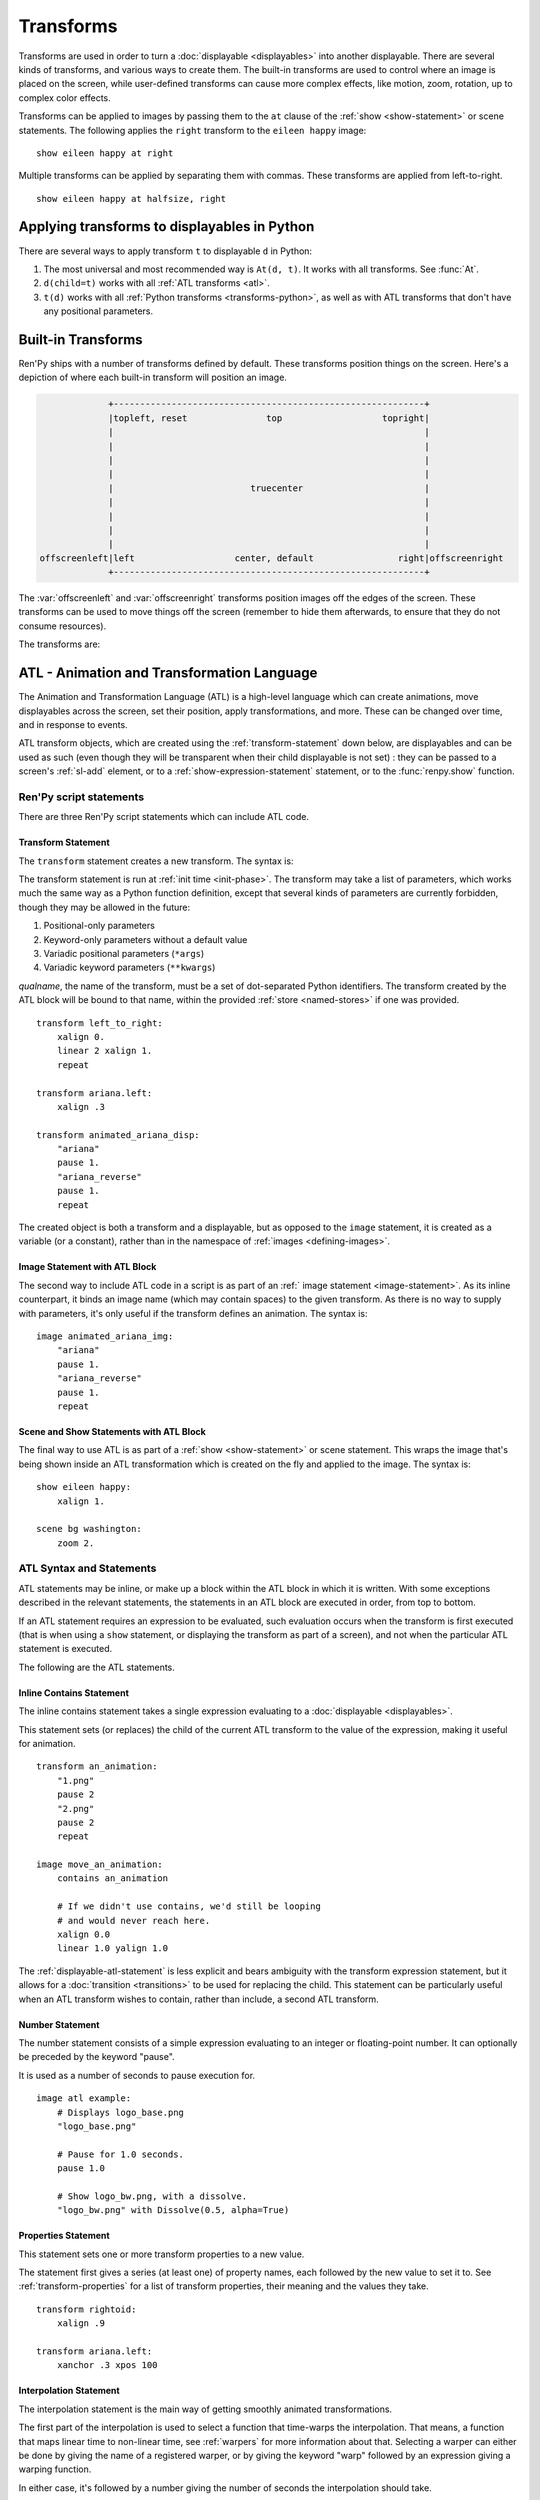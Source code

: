 .. _transforms:

==========
Transforms
==========

Transforms are used in order to turn a :doc:`displayable <displayables>` into
another displayable. There are several kinds of transforms, and various ways to
create them. The built-in transforms are used to control where an image is
placed on the screen, while user-defined transforms can cause more complex
effects, like motion, zoom, rotation, up to complex color effects.

Transforms can be applied to images by passing them to the ``at`` clause of the
:ref:`show <show-statement>` or scene statements. The following applies the
``right`` transform to the ``eileen happy`` image::

    show eileen happy at right

Multiple transforms can be applied by separating them with commas. These
transforms are applied from left-to-right. ::

    show eileen happy at halfsize, right


Applying transforms to displayables in Python
=============================================

There are several ways to apply transform ``t`` to displayable ``d`` in Python:

#. The most universal and most recommended way is ``At(d, t)``. It works with
   all transforms. See :func:`At`.

#. ``d(child=t)`` works with all :ref:`ATL transforms <atl>`.

#. ``t(d)`` works with all :ref:`Python transforms <transforms-python>`, as well
   as with ATL transforms that don't have any positional parameters.


Built-in Transforms
===================

Ren'Py ships with a number of transforms defined by default. These transforms
position things on the screen. Here's a depiction of where each built-in
transform will position an image.

.. code-block:: none

                 +-----------------------------------------------------------+
                 |topleft, reset               top                   topright|
                 |                                                           |
                 |                                                           |
                 |                                                           |
                 |                                                           |
                 |                          truecenter                       |
                 |                                                           |
                 |                                                           |
                 |                                                           |
                 |                                                           |
    offscreenleft|left                   center, default                right|offscreenright
                 +-----------------------------------------------------------+

The :var:`offscreenleft` and :var:`offscreenright` transforms position images
off the edges of the screen. These transforms can be used to move things off
the screen (remember to hide them afterwards, to ensure that they do not consume
resources).

The transforms are:

.. var:: center

    Centers horizontally, and aligns to the bottom of the screen.

.. var:: default

    Centers horizontally, and aligns to the bottom of the screen. This can be
    redefined via :var:`config.default_transform` to change the default
    placement of images shown with the show or scene statements.

.. var:: left

    Aligns to the bottom-left corner of the screen.

.. var:: offscreenleft

    Places the displayable off the left side of the screen, aligned to the
    bottom of the screen.

.. var:: offscreenright

    Places the displayable off the left side of the screen, aligned to the
    bottom of the screen.

.. var:: reset

    Resets the transform. Places the displayable in the top-left corner of the
    screen, and also eliminates any zoom, rotation, or other effects.

.. var:: right

    Aligns to the bottom-right corner of the screen.

.. var:: top

    Centers horizontally, and aligns to the top of the screen.

.. var:: topleft

    Aligns to the top-left corner of the screen.

.. var:: topright

    Aligns to the top-right corner of the screen.

.. var:: truecenter

    Centers both horizontally and vertically.


.. _atl:

ATL - Animation and Transformation Language
===========================================

The Animation and Transformation Language (ATL) is a high-level language which
can create animations, move displayables across the screen, set their position,
apply transformations, and more. These can be changed over time, and in response
to events.

ATL transform objects, which are created using the :ref:`transform-statement`
down below, are displayables and can be used as such (even though they will be
transparent when their child displayable is not set) : they can be passed to a
screen's :ref:`sl-add` element, or to a :ref:`show-expression-statement`
statement, or to the :func:`renpy.show` function.

Ren'Py script statements
------------------------

There are three Ren'Py script statements which can include ATL code.

.. _transform-statement:

Transform Statement
~~~~~~~~~~~~~~~~~~~

The ``transform`` statement creates a new transform. The syntax is:

.. productionlist:: script
    atl_transform : "transform" `qualname` ( "(" `parameters` ")" )? ":"
                  :    `atl_block`

The transform statement is run at :ref:`init time <init-phase>`. The transform
may take a list of parameters, which works much the same way as a Python
function definition, except that several kinds of parameters are currently
forbidden, though they may be allowed in the future:

#. Positional-only parameters
#. Keyword-only parameters without a default value
#. Variadic positional parameters (``*args``)
#. Variadic keyword parameters (``**kwargs``)

`qualname`, the name of the transform, must be a set of dot-separated Python
identifiers. The transform created by the ATL block will be bound to that name,
within the provided :ref:`store <named-stores>` if one was provided. ::

    transform left_to_right:
        xalign 0.
        linear 2 xalign 1.
        repeat

    transform ariana.left:
        xalign .3

    transform animated_ariana_disp:
        "ariana"
        pause 1.
        "ariana_reverse"
        pause 1.
        repeat

The created object is both a transform and a displayable, but as opposed to the
``image`` statement, it is created as a variable (or a constant), rather than in
the namespace of :ref:`images <defining-images>`.

.. _atl-image-statement:

Image Statement with ATL Block
~~~~~~~~~~~~~~~~~~~~~~~~~~~~~~

The second way to include ATL code in a script is as part of an :ref:` image
statement <image-statement>`. As its inline counterpart, it binds an image name
(which may contain spaces) to the given transform. As there is no way to supply
with parameters, it's only useful if the transform defines an animation. The
syntax is:

.. productionlist:: script
    atl_image : "image" `image_name` ":"
              :    `atl_block`

::

    image animated_ariana_img:
        "ariana"
        pause 1.
        "ariana_reverse"
        pause 1.
        repeat

Scene and Show Statements with ATL Block
~~~~~~~~~~~~~~~~~~~~~~~~~~~~~~~~~~~~~~~~

The final way to use ATL is as part of a :ref:`show <show-statement>` or scene
statement. This wraps the image that's being shown inside an ATL transformation
which is created on the fly and applied to the image. The syntax is:

.. productionlist:: script
    atl_show  : `stmt_show` ":"
              :    `atl_block`
    atl_scene : `stmt_scene` ":"
              :    `atl_block`

::

    show eileen happy:
        xalign 1.

    scene bg washington:
        zoom 2.

..
    include here, after #4405, how to change the child then get back to it

ATL Syntax and Statements
-------------------------

ATL statements may be inline, or make up a block within the ATL block in which
it is written. With some exceptions described in the relevant statements, the
statements in an ATL block are executed in order, from top to bottom.

If an ATL statement requires an expression to be evaluated, such evaluation
occurs when the transform is first executed (that is when using a ``show``
statement, or displaying the transform as part of a screen), and not when the
particular ATL statement is executed.

The following are the ATL statements.

.. _inline-contains-atl-statement:

Inline Contains Statement
~~~~~~~~~~~~~~~~~~~~~~~~~

The inline contains statement takes a single expression evaluating to a
:doc:`displayable <displayables>`.

.. productionlist:: atl
    atl_contains : "contains" `simple_expression`

This statement sets (or replaces) the child of the current ATL transform to the
value of the expression, making it useful for animation. ::

    transform an_animation:
        "1.png"
        pause 2
        "2.png"
        pause 2
        repeat

    image move_an_animation:
        contains an_animation

        # If we didn't use contains, we'd still be looping
        # and would never reach here.
        xalign 0.0
        linear 1.0 yalign 1.0

The :ref:`displayable-atl-statement` is less explicit and bears ambiguity with
the transform expression statement, but it allows for a
:doc:`transition <transitions>` to be used for replacing the child. This
statement can be particularly useful when an ATL transform wishes to contain,
rather than include, a second ATL transform.

Number Statement
~~~~~~~~~~~~~~~~

The number statement consists of a simple expression evaluating to an integer or
floating-point number. It can optionally be preceded by the keyword "pause".

.. productionlist:: atl
    atl_number : "pause"? `simple_expression`

It is used as a number of seconds to pause execution for. ::

    image atl example:
        # Displays logo_base.png
        "logo_base.png"

        # Pause for 1.0 seconds.
        pause 1.0

        # Show logo_bw.png, with a dissolve.
        "logo_bw.png" with Dissolve(0.5, alpha=True)

Properties Statement
~~~~~~~~~~~~~~~~~~~~

This statement sets one or more transform properties to a new value.

.. productionlist:: atl
    atl_properties : `atl_property`+

.. productionlist:: atl
    atl_property : `transform_property` `simple_expression`

The statement first gives a series (at least one) of property names, each
followed by the new value to set it to. See :ref:`transform-properties` for a
list of transform properties, their meaning and the values they take. ::

    transform rightoid:
        xalign .9

    transform ariana.left:
        xanchor .3 xpos 100

Interpolation Statement
~~~~~~~~~~~~~~~~~~~~~~~

The interpolation statement is the main way of getting smoothly animated
transformations.

.. productionlist:: atl
    atl_interp : ((`warper` `simple_expression`) | ("warp" `simple_expression` `simple_expression`)) (`atl_interp_target`+ | (":"
               :    `atl_interp_target`+ ))

.. productionlist:: atl
    atl_interp_target : (`atl_property`+ ("knot" `simple_expression`)* )
                      : | `atl_transform_expression`
                      : | "clockwise"
                      : | "counterclockwise"
                      : | ("circles" `simple_expression`)

The first part of the interpolation is used to select a function that time-warps
the interpolation. That means, a function that maps linear time to non-linear
time, see :ref:`warpers` for more information about that. Selecting a warper can
either be done by giving the name of a registered warper, or by giving the
keyword "warp" followed by an expression giving a warping function.

In either case, it's followed by a number giving the number of seconds the interpolation should take. ::

    transform builtin_warper:
        xpos 0
        ease 5 xpos 520

    init python:
        def my_warper(t):
            return t**4.4

    define my_warpers = [my_warper]

    transform accessed_as_function:
        xpos 0
        warp my_warpers[0] 5 xpos 520
        warp my_warper 3 xpos 100

The interpolation will persist for the given amount of time, and at least one
frame.

When :doc:`transform_properties` are given, the value each is given is the value
it will be set to at the end of the interpolation statement. This can be tweaked
in several ways:

* If the value is followed by one or more knots, then spline motion is used. The
  starting point is the value of the property at the start of the interpolation,
  the end point is the given value, and the knots are used to control the
  spline. A quadratic curve is used for a single knot, Bezier is used when there
  are two and Catmull-Rom is used for three or more knots. In the former two
  cases, the knot or knots are simply control nodes. For Catmull-Rom, the first
  and last knot are control nodes (often outside the displayed path) and the
  other knots are points the path passes through.

* If the interpolation statement contains a "clockwise" or "counterclockwise"
  clause, circular motion is used. In that case, Ren'Py will compare the start
  and end locations (which are set by :tpref:`pos`, :tpref:`align`,
  :tpref:`angle` and :tpref:`radius`, ...) and figure out the polar coordinate
  center (which is :tpref:`around`). Ren'Py will then compute the number of
  degrees it will take to go from the start angle to the end angle, in the
  specified direction of rotation. If the circles clause is given, Ren'Py will
  ensure that the appropriate number of circles will be made.

* Otherwise, the value is linearly interpolated between the start and end
  locations.

It is also possible to interpolate a :ref:`transform-expression-atl-statement`,
which should in this case be an ATL transform containing only a single
properties statement. The properties from the transform will be processed as if
they were written directly in this interpolation.

A warper may be followed by a colon (:). In that case, it may be followed by one
or more lines, in an indented block, containing the clauses described above.
This lets you break an interpolation of many different things up into several
lines.

Some sample interpolations::

    show logo base:
        # Show the logo at the upper right side of the screen.
        xalign 1.0 yalign 0.0

        # Take 1.0 seconds to move things back to the left.
        linear 1.0 xalign 0.0

        # Take 1.0 seconds to move things to the location specified in the
        # truecenter transform. Use the ease warper to do this.
        ease 1.0 truecenter

        # Set the location to circle around.
        anchor (0.5, 0.5)

        # Use circular motion to bring us to spiral out to the top of
        # the screen. Take 2 seconds to do so.
        linear 2.0 yalign 0.0 clockwise circles 3

        # Use a spline motion to move us around the screen.
        linear 2.0 align (0.5, 1.0) knot (0.0, .33) knot (1.0, .66)

        # Changes xalign and yalign at the same time.
        linear 2.0 xalign 1.0 yalign 1.0

        # The same thing, using a block.
        linear 2.0:
            xalign 1.0
            yalign 1.0

Pass Statement
~~~~~~~~~~~~~~

.. productionlist:: atl
    atl_pass : "pass"

The ``pass`` statement is a simple statement that causes nothing to happen : a
no-op. This can be used when there's a desire to separate statements, like when
two sets of choice statements (see below) would otherwise be back-to-back. It
can also be useful when the syntax requires a block to be created but you need
it to be empty, for example to make one of the choice blocks not do anything.

Repeat Statement
~~~~~~~~~~~~~~~~

The ``repeat`` statement is a simple statement that causes the block containing
it to resume execution from the beginning.

.. productionlist:: atl
    atl_repeat : "repeat" (`simple_expression`)?

If the expression is present, then it is evaluated to give an integer number of
times the block will execute. (So a block ending with ``repeat 2`` will execute
at most twice in total, and ``repeat 1`` does not repeat.)

The repeat statement must be the last statement in a block::

    show logo base:
        xalign 0.0
        linear 1.0 xalign 1.0
        linear 1.0 xalign 0.0
        repeat

Block Statement
~~~~~~~~~~~~~~~

The ``block`` statement simply contains a block of ATL statements.

.. productionlist:: atl
    atl_block_stmt : "block" ":"
                   :      `atl_block`

This can be used to group statements that will repeat::

    show logo base:
        alpha 0.0 xalign 0.0 yalign 0.0
        linear 1.0 alpha 1.0

        block:
            linear 1.0 xalign 1.0
            linear 1.0 xalign 0.0
            repeat

Parallel Statement
~~~~~~~~~~~~~~~~~~

The ``parallel`` statement defines a set of ATL blocks to execute in parallel.

.. productionlist:: atl
    atl_parallel : ("parallel" ":"
                 :    `atl_block`)+

Parallel statements are greedily grouped into a parallel set when more than
one parallel block appears consecutively in a block. The set of all parallel
blocks are then executed simultaneously. The parallel statement terminates when
the last block terminates.

The blocks within a set should be independent of each other, and manipulate
different :doc:`transform_properties`. When two blocks change the same property,
the result is undefined. ::

    show logo base:
        parallel:
            xalign 0.0
            linear 1.3 xalign 1.0
            linear 1.3 xalign 0.0
            repeat
        parallel:
            yalign 0.0
            linear 1.6 yalign 1.0
            linear 1.6 yalign 0.0
            repeat

Choice Statement
~~~~~~~~~~~~~~~~

The ``choice`` statement defines one of a set of
potential choices. Ren'Py will pick one of the choices in the set, and
execute the ATL block associated with it, and then continue execution after
the last choice in the choice set.

.. productionlist:: atl
   atl_choice : ("choice" (`simple_expression`)? ":"
              :     `atl_block`)+

Choice statements are greedily grouped into a choice set when more than one
choice statement appears consecutively in a block. If the `simple_expression`
is supplied, it is a floating-point weight given to that block, otherwise 1.0
is assumed. ::

    image eileen random:
        choice:
            "eileen happy"
        choice:
            "eileen vhappy"
        choice:
            "eileen concerned"

        pause 1.0
        repeat

The ``pass`` statement can be useful in order to break several sets of choice
blocks into several choice statements, or to make an empty choice block.

Animation Statement
~~~~~~~~~~~~~~~~~~~

The ``animation`` statement must be the first statement in an ATL block, and
tells Ren'Py that the block uses the animation timebase.

.. productionlist:: atl
    atl_animation : "animation"

As compared to the normal showing timebase, the animation timebase starts when
an image or screen with the same tag is shown. This is generally used to have
one image replaced by a second one at the same apparent time. For example::

    image eileen happy moving:
        animation
        "eileen happy"
        xalign 0.0
        linear 5.0 xalign 1.0
        repeat

    image eileen vhappy moving:
        animation
        "eileen vhappy"
        xalign 0.0
        linear 5.0 xalign 1.0
        repeat

    label start:
        show eileen happy moving
        pause
        show eileen vhappy moving
        pause

This example will cause Eileen to change expression when the first pause
finishes, but will not cause her position to change, as both animations share
the same animation time, and hence will place her sprite in the same place.
Without the animation statement, the position would reset when the player
clicks.

On Statement
~~~~~~~~~~~~

The ``on`` statement defines an event handler.

.. productionlist:: atl
   atl_on : "on" `name` ("," `name`)* ":"
          :      `atl_block`

``on`` blocks are greedily grouped into a single statement. On statement can
handle a single event name, or a comma-separated list of event names.

This statement is used to handle events. When an event is handled, handling of
any other event ends and handing of the new event immediately starts. When an
event handler ends without another event occurring, the ``default`` event is
produced (unless the ``default`` event is already being handled).

Execution of the on statement will never naturally end. (But it can be ended
by the time statement, or an enclosing event handler.)

See the event statement for a way to produce arbitrary events, and see
:ref:`external-atl-events` for a list of naturally-produced events. ::

    show logo base:
        on show:
            alpha 0.0
            linear .5 alpha 1.0
        on hide:
            linear .5 alpha 0.0

    transform pulse_button:
        on hover, idle:
            linear .25 zoom 1.25
            linear .25 zoom 1.0

.. _displayable-atl-statement:

Displayable Statement
~~~~~~~~~~~~~~~~~~~~~

The displayable statement consists of a simple Python expression evaluating to
a :doc:`displayable <displayables>`, optionally followed by a with clause
containing a second simple expression.

.. productionlist:: atl
    atl_displayable : `simple_expression` ("with" `simple_expression`)?

It is used to set or replace the child of the transform when the statement
executes.

If a ``with`` clause is present, the second expression is evaluated as a
:doc:`transition <transitions>`, and the transition is applied between the old
child and the new child. Be careful in that not all transitions will work in
this situation, notably :ref:`dict-transitions` and :var:`move- <move>` and
:var:`ease- <ease>` transitions. ::

    image atl example:
        # Displays logo_base.png
        "logo_base.png"

        # Pause for 1.0 seconds.
        1.0

        # Show logo_bw.png, with a dissolve.
        "logo_bw.png" with Dissolve(0.5, alpha=True)

.. warning::

    If passing any child-less transform is pointless as it will make the
    transform transparent and ineffective, passing child-less ATL transforms may
    be interpreted as a :ref:`transform-expression-atl-statement`, which will
    yield different results.

If the expression evaluates to an ATL transform **with** a child, the execution
of this ATL block will only continue after the includee's ATL code runs.

.. _transform-expression-atl-statement:

Transform Expression Statement
~~~~~~~~~~~~~~~~~~~~~~~~~~~~~~

This statement includes another ATL transform as part of the current ATL block.

.. productionlist:: atl
    atl_transform_expression : `simple_expression`

This only applies if the ATL transform has **not** been supplied a child (see
the top of the page for how to do that), otherwise it will be interpreted as a
:ref:`displayable-atl-statement`. The contents of the provided ATL transform
are included at the location of this statement. ::

    transform move_right:
        linear 1.0 xalign 1.0

    image atl example:
        # Display logo_base.png
        "logo_base.png"

        # Run the move_right transform.
        move_right

Contains Block Statement
~~~~~~~~~~~~~~~~~~~~~~~~

The contains block, like its
:ref:`inline counterpart <inline-contains-atl-statement>`, sets the child of the
transform but in a different way.

.. productionlist:: atl
    atl_counts : "contains" ":"
               :    `atl_block`

One or more contains blocks will be greedily grouped together inside a single
contains statement, wrapped inside a :func:`Fixed`, and set as the child of the
transform.

Each block should define a displayable to use, otherwise an error will occur.
The contains statement executes instantaneously, without waiting for the
children to complete. ::

    image test double:
        contains:
            "logo.png"
            xalign 0.0
            linear 1.0 xalign 1.0
            repeat

        contains:
            "logo.png"
            xalign 1.0
            linear 1.0 xalign 0.0
            repeat

Function Statement
~~~~~~~~~~~~~~~~~~

The ``function`` statement allows ATL to use Python code.

.. productionlist:: atl
    atl_function : "function" `simple_expression`

The functions have the same signature as those used with :func:`Transform`:

* The first argument is a transform object. :doc:`transform_properties` can be
  set as attributes on this object.

* The second argument is the shown timebase, the number of seconds since the
  function began executing.

* The third argument is the the animation timebase, which is the number of
  seconds something with the same tag has been on the screen.

* If the function returns a number, it will be called again after that number of
  seconds has elapsed. (0 seconds means to call the function as soon as
  possible.) If the function returns None, control will pass to the next ATL
  statement.

This function should not have side effects other than changing the transform
object in the first argument, and may be called at any time with any value as
part of prediction.

Note that ``function`` is not a transform property, and that it doesn't have the
exact same behavior as :func:`Transform`\ 's `function` parameter. ::

    init python:
        def slide_vibrate(trans, st, at, /):
            if st > 1.0:
                trans.xalign = 1.0
                trans.yoffset = 0
                return None
            else:
                trans.xalign = st
                trans.yoffset = random.randrange(-10, 11)
                return 0

    label start:
        show logo base:
            function slide_vibrate
            pause 1.0
            repeat

Time Statement
~~~~~~~~~~~~~~

The ``time`` statement is a control statement.

.. productionlist:: atl
    atl_time : "time" `simple_expression`

It contains a single expression, which is evaluated to give a time expressed as
seconds from the start of execution of the containing block. When the time given
in the statement is reached, the following statement begins to execute. This
transfer of control occurs even if a previous statement is still executing, and
causes any such prior statement to immediately terminate.

Time statements are implicitly preceded by a pause statement with an infinite
time. This means that if control would otherwise reach the time statement, it
waits until the time statement would take control.

When there are multiple time statements in a block, they must strictly
increase in order. ::

    image backgrounds:
        "bg band"
        xoffset 0
        block:
            linear 1 xoffset 10
            linear 1 xoffset 0
            repeat # control would never exit this block

        time 2.0
        xoffset 0
        "bg whitehouse"

        time 4.0
        "bg washington"

Event Statement
~~~~~~~~~~~~~~~

The ``event`` statement is a simple statement that causes an event with the
given name to be produced.

.. productionlist:: atl
    atl_event : "event" `name`

When an event is produced inside a block, the block is checked to see if an
event handler for the given name exists. If it does, control is transferred
to the event handler. Otherwise, the event propagates to any containing event
handler.


.. _external-atl-events:

External events
---------------

The following events are triggered automatically within an ATL transform:

``start``
    A pseudo-event, triggered on entering an ``on`` statement, if no event of
    higher priority has happened.

``show``
    Triggered when the transform is shown using the show or scene statement, and
    no image with the given tag exists.

``replace``
    Triggered when transform is shown using the ``show`` statement, replacing an
    image with the given tag.

``hide``
    Triggered when the transform is hidden using the ``hide`` statement or its
    Python equivalent.

    Note that this isn't triggered when the transform is eliminated via the
    :ref:`scene-statement` or exiting the :ref:`context` it exists in, such as
    when exiting the game menu.

``replaced``
    Triggered when the transform is replaced by another. The image will not
    actually hide until the ATL block finishes.

``update``
    Triggered when a screen is updated without being shown or replacing another
    screen. This happens in rare but possible cases, such as when the game is
    loaded and when styles or translations change.

``hover``, ``idle``, ``selected_hover``, ``selected_idle``, ``insensitive``, ``selected_insensitive``
    Triggered when a button containing this transform, or a button contained by
    this transform, enters the named state.

.. _atl-child-param:

Special Child Parameter
-----------------------

If an ATL transform has a parameter named "child" and that parameter receives a
value, **regardless of the kind of parameter or the way it receives a value**
(by a positional argument or by keyword, and even if the parameter is
positional-only or keyword-only, and defaulted or required), then the value of
the parameter is in parallel set to be the child of the transform.

Note that the default value of the parameter doesn't count, the parameter has to
receive a value from the outside.

Conversely, when that ATL transform is used as a transform, the ``child=``
keyword argument will be passed, and so in addition to setting the child, if a
parameter is there to receive it (excluding positional-only parameters, since it
is passed by keyword), it will have the child's value when the transform
executes.

For example, this enables to swap between the supplied child and another
displayable::

    transform lucy_jump_scare(child):
        # the child is implicitly set as the child of the transform
        pause 5

        # Jump scare
        "lucy mad"
        pause .2

        # Go back to the original child
        child

It can also be used to place the original child inside a ``contains`` block::

    transform marquee(width, height=1.0, duration=2.0, child=None):
        xcenter 0.5
        ycenter 0.5

        crop (0, 0, 0.5, 500)

        contains:
            child
            xanchor 0.0 xpos 1.0
            linear duration xanchor 1.0 xpos 0.0

The `old_widget` and `new_widget` keyword-able parameters (meaning that they
should not be positional-only) have a special use as part of
:ref:`atl-transitions`.


.. _replacing-transforms:

Replacing Transforms
====================

When an ATL transform, a built-in transform or a transform defined using the
:class:`Transform` class is replaced by another transform of these categories,
the properties of the outgoing transform are inherited by the incoming
transform. That inheritance doesn't apply for other kinds of transforms.

When the :ref:`show <show-statement>` statement has multiple transforms in the
``at`` list, the transforms are matched from last to first, until one list runs
out. For example::

    show eileen happy at a, b, c
    "Dialogue !"
    show eileen happy at d, e

The ``c`` transform will be replaced by ``e``, the ``b`` transform will be
replaced by ``d``, and nothing replaces the ``a`` transform.

At the moment of replacement, if both transforms are of suitable kinds, the
values of the properties of the old transform are copied to the new transform.
If the old transform was animated, the current intermediate value is inherited.
For example::

    transform bounce:
        linear 3.0 xalign 1.0
        linear 3.0 xalign 0.0
        repeat

    transform headright:
        linear 15 xalign 1.0

    label example:
        show eileen happy at bounce
        pause
        show eileen happy at headright
        pause

In this example, the image will bounce from left to right and back until the
player clicks. When that happens, the ``xalign`` property of the ``bounce``
transform will be used to initialize the ``xaalign`` property of the
``headright`` transform, and so the image will move from where it was when the
player first clicked.

The position properties (:tpref:`xpos`, :tpref:`ypos`, :tpref:`xanchor`,
:tpref:`yanchor`, and properties setting them such as :tpref:`xalign` or
:tpref:`radius`\ / :tpref:`angle`) have a special rule for inheritance : a value
set in the child will override a value set in the parent. That is because a
displayable may have only one position, and a position that is actively set
takes precedence.

Finally, when a ``show`` statement does not include an ``at`` clause, the same
transforms are used, so no inheritance is necessary. To prevent inheritance,
hide and then show the displayable again.


The Transform Class
===================

One equivalent to to the simplest ATL transforms is the Transform class.

.. class:: Transform(child=None, function=None, **properties)

    Creates a transform which applies operations such as cropping, rotation,
    scaling or alpha-blending to its child. A transform object has fields
    corresponding to the :doc:`transform properties <transform_properties>`,
    which it applies to its child.

    `child`
        The child the transform applies to.

    .. function:: function(trans: Transform, st: float, at: float, /) -> int|None

        If not None, this function will be called when the transform is
        rendered, with three positional arguments:

        * The transform object.
        * The shown timebase, in seconds.
        * The animation timebase, in seconds.

        The function should return a delay, in seconds, after which it will be
        called again, or None to be called again at the start of the next
        interaction.

        This function should not have side effects other than changing the
        Transform object in the first argument, and may be called at any time
        with any value as a part of prediction.

    Additional keyword arguments are values that transform properties are set
    to. These particular transform properties will be set each time the
    transform is drawn, and so may not be changed after the Transform object is
    created. Fields corresponding to other transform properties, however, can be
    set and changed afterwards, either within the function passed as the
    `function` parameter, or immediately before calling the :meth:`update`
    method.

    .. attribute:: hide_request

        This attribute is set to true when the function is called, to indicate
        that the transform is being hidden.

    .. attribute:: hide_response

        If ``hide_request`` is true, this can be set to false to prevent the
        transform from being hidden.

    .. method:: set_child(child)

        Call this method with a new `child` to change the child of this
        transform.

    .. method:: update()

        This should be called when a transform property field is updated outside
        of the function passed as the `function` argument, to ensure that the
        change takes effect.

.. _transforms-python:

Callables as transforms
=======================

Finally, simple Python callables can be used as transforms. These callables
should take a single Displayable as an argument, and return a new Displayable.
For example::

    init python:

        # this transform uses the right and left transforms
        def right_or_left(d):
            if switch:
                return At(d, right)
            else:
                return At(d, left)

That means that certain builtins such as :func:`Flatten` are also transforms and
can be used as such.

